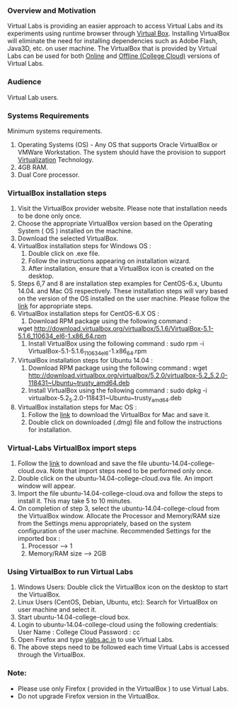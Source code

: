 *** Overview and Motivation
    Virtual Labs is providing an easier approach to access
    Virtual Labs and its experiments using runtime browser
    through [[https://www.virtualbox.org/wiki][Virtual Box]].  Installing VirtualBox will eliminate
    the need for installing dependencies such as Adobe Flash,
    Java3D, etc. on user machine.  The VirtualBox that is
    provided by Virtual Labs can be used for both [[https://info.vlabs.ac.in/workshops/][Online]] and
    [[https://info.vlabs.ac.in/college-cloud-edition/][Offline (College Cloud)]] versions of Virtual Labs.
   
*** Audience
    Virtual Lab users.

*** Systems Requirements
    Minimum systems requirements.
    1) Operating Systems (OS) - Any OS that supports Oracle
      VirtualBox or VMWare Workstation. The system should
      have the provision to support [[https://access.redhat.com/documentation/en-us/red_hat_enterprise_linux/6/html/virtualization_administration_guide/sect-virtualization-troubleshooting-enabling_intel_vt_and_amd_v_virtualization_hardware_extensions_in_bios][Virtualization]]
      Technology.
    2) 4GB RAM.
    3) Dual Core processor.

*** VirtualBox installation steps

     1) Visit  the VirtualBox  provider website.  Please note
        that installation needs to be done only once.
     2) Choose the appropriate VirtualBox version based on
        the Operating System ( OS ) installed on the machine.
     3) Download the selected VirtualBox.
     4) VirtualBox installation steps for Windows OS :
        1) Double click on .exe file.
        2) Follow the instructions appearing on installation
           wizard.
        3) After installation, ensure that a VirtualBox icon
           is created on the desktop.
     5) Steps 6,7 and 8 are installation step examples for
        CentOS-6.x, Ubuntu 14.04. and Mac OS
        respectively. These installation steps will vary
        based on the version of the OS installed on the user
        machine. Please follow the [[https://www.virtualbox.org/wiki/Linux_Downloads][link]] for appropriate
        steps.
     6) VirtualBox installation steps for CentOS-6.X OS :
        1) Download RPM package using the following command :
        wget http://download.virtualbox.org/virtualbox/5.1.6/VirtualBox-5.1-5.1.6_110634_el6-1.x86_64.rpm
        2) Install VirtualBox using the following command :
         sudo rpm -i VirtualBox-5.1-5.1.6_110634_el6-1.x86_64.rpm
     7) VirtualBox installation steps for Ubuntu 14.04 :
        1) Download RPM package using the following command :
         wget http://download.virtualbox.org/virtualbox/5.2.0/virtualbox-5.2_5.2.0-118431~Ubuntu~trusty_amd64.deb
        2) Install VirtualBox using the following command :
         sudo dpkg -i virtualbox-5.2_5.2.0-118431~Ubuntu~trusty_amd64.deb
     8) VirtualBox installation steps for Mac OS :
        1) Follow the [[http://download.virtualbox.org/virtualbox/5.2.0/VirtualBox-5.2.0-118431-OSX.dmg][link]] to download the VirtualBox for Mac and save it.
        2) Double click on downloaded (.dmg) file and follow the instructions for installation.

*** Virtual-Labs VirtualBox import steps

     1) Follow the [[http://files.virtual-labs.ac.in/downloads/virtual-boxes/][link]] to download and save the file
        ubuntu-14.04-college-cloud.ova. Note that import
        steps need to be performed only once.
     2) Double click on the ubuntu-14.04-college-cloud.ova
        file. An import window will appear.
     3) Import the file ubuntu-14.04-college-cloud.ova and
        follow the steps to install it. This may take 5 to 10
        minutes.
     4) On completion of step 3, select the
        ubuntu-14.04-college-cloud from the VirtualBox
        window. Allocate the Processor and Memory/RAM size
        from the Settings menu appropriately, based on the
        system configuration of the user machine.
        Recommended Settings for the imported box :
        1) Processor --> 1
        2) Memory/RAM size --> 2GB

*** Using VirtualBox to run Virtual Labs

     1) Windows Users: Double click the VirtualBox icon on
        the desktop to start the VirtualBox.
     2) Linux Users (CentOS, Debian, Ubuntu, etc): Search for
        VirtualBox on user machine and select it.
     3) Start ubuntu-14.04-college-cloud box.
     4) Login to ubuntu-14.04-college-cloud using the
        following credentials:
        User Name : College Cloud
        Password : cc
     5) Open Firefox and type [[http://vlabs.ac.in/][vlabs.ac.in]] to use Virtual
        Labs.
     6) The above steps need to be followed each time Virtual
        Labs is accessed through the VirtualBox.

*** Note:
    - Please use only Firefox ( provided in the VirtualBox )
      to use Virtual Labs. 
    - Do not upgrade Firefox version in
      the VirtualBox.

